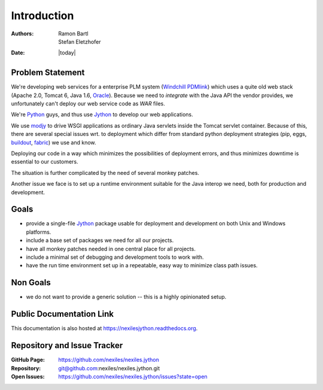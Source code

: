 .. _introduction:

============
Introduction
============

:Authors:   Ramon Bartl, Stefan Eletzhofer
:Date:      |today|

Problem Statement
=================

We're developing web services for a enterprise PLM system (Windchill_
PDMlink_) which uses a quite old web stack (Apache 2.0, Tomcat 6, Java 1.6,
Oracle_).  Because we need to *integrate* with the Java API the vendor
provides, we unfortunately can't deploy our web service code as *WAR*
files.

We're Python_ guys, and thus use Jython_ to develop our web applications.

We use modjy_ to drive WSGI applications as ordinary Java servlets inside
the Tomcat servlet container.  Because of this, there are several special
issues wrt. to deployment which differ from standard python deployment
strategies (pip, eggs, buildout_, fabric_) we use and know.

Deploying our code in a way which minimizes the possibilities of deployment
errors, and thus minimizes downtime is essential to our customers.

The situation is further complicated by the need of several monkey patches.

Another issue we face is to set up a runtime environment suitable for
the Java interop we need, both for production and development.

Goals
=====

- provide a single-file Jython_ package usable for deployment and
  development on both Unix and Windows platforms.

- include a base set of packages we need for all our projects.

- have all monkey patches needed in one central place for all projects.

- include a minimal set of debugging and development tools to work with.

- have the run time environment set up in a repeatable, easy way to
  minimize class path issues.

Non Goals
=========

- we do not want to provide a generic solution -- this is a highly
  opinionated setup.

Public Documentation Link
=========================

This documentation is also hosted at https://nexilesjython.readthedocs.org.

Repository and Issue Tracker
============================

:GitHub Page:  https://github.com/nexiles/nexiles.jython
:Repository:   git@github.com:nexiles/nexiles.jython.git
:Open Issues:  https://github.com/nexiles/nexiles.jython/issues?state=open

.. _Python:    http://python.org
.. _Jython:    http://jython.org
.. _Windchill: http://www.ptc.com/product/windchill/
.. _PDMlink:   http://www.ptc.com/product/windchill/pdmlink
.. _Oracle:    http://www.oracle.com/us/products/database/overview/index.html
.. _modjy:     http://opensource.xhaus.com/projects/show/modjy
.. _fabric:    http://docs.fabfile.org/en/1.5/
.. _buildout:  http://pypi.python.org/pypi/zc.buildout/

.. vim: set ft=rst tw=75 nocin nosi ai spell sw=4 ts=4 expandtab:

